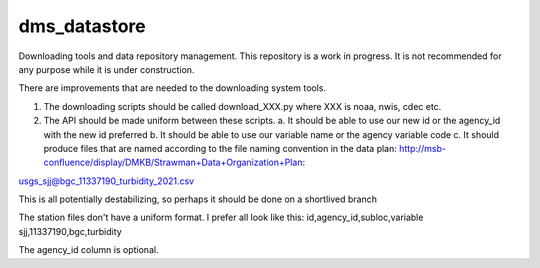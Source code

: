 ===============================
dms_datastore
===============================

Downloading tools and data repository management. This repository is a work in progress. It is not recommended for any purpose while it is under construction.



There are improvements that are needed to the downloading system tools.

1. The downloading scripts should be called download_XXX.py where XXX is noaa, nwis, cdec etc.
2. The API should be made uniform between these scripts. 
   a. It should be able to use our new id or the agency_id with the new id preferred
   b. It should be able to use our variable name or the agency variable code
   c. It should produce files that are named according to the file naming convention in the data plan: http://msb-confluence/display/DMKB/Strawman+Data+Organization+Plan:

usgs_sjj@bgc_11337190_turbidity_2021.csv

This is all potentially destabilizing, so perhaps it should be done on a shortlived branch

The station files don't have a uniform format. I prefer all look like this:
id,agency_id,subloc,variable
sjj,11337190,bgc,turbidity

The agency_id column is optional. 

